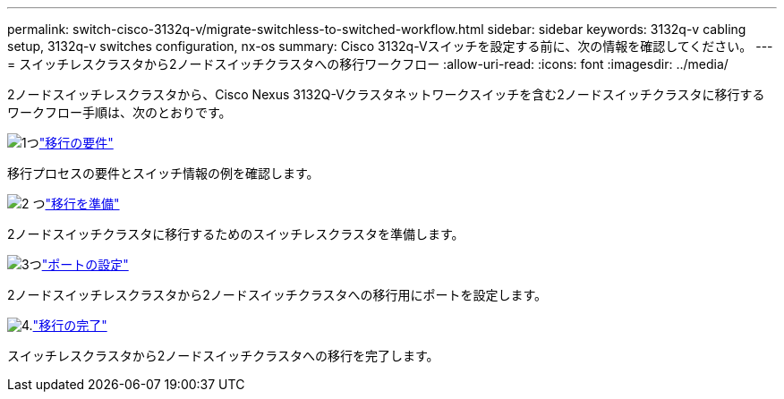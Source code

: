 ---
permalink: switch-cisco-3132q-v/migrate-switchless-to-switched-workflow.html 
sidebar: sidebar 
keywords: 3132q-v cabling setup, 3132q-v switches configuration, nx-os 
summary: Cisco 3132q-Vスイッチを設定する前に、次の情報を確認してください。 
---
= スイッチレスクラスタから2ノードスイッチクラスタへの移行ワークフロー
:allow-uri-read: 
:icons: font
:imagesdir: ../media/


[role="lead"]
2ノードスイッチレスクラスタから、Cisco Nexus 3132Q-Vクラスタネットワークスイッチを含む2ノードスイッチクラスタに移行するワークフロー手順は、次のとおりです。

.image:https://raw.githubusercontent.com/NetAppDocs/common/main/media/number-1.png["1つ"]link:migrate-switchless-to-switched-requirements.html["移行の要件"]
[role="quick-margin-para"]
移行プロセスの要件とスイッチ情報の例を確認します。

.image:https://raw.githubusercontent.com/NetAppDocs/common/main/media/number-2.png["2 つ"]link:migrate-switchless-prepare-to-migrate.html["移行を準備"]
[role="quick-margin-para"]
2ノードスイッチクラスタに移行するためのスイッチレスクラスタを準備します。

.image:https://raw.githubusercontent.com/NetAppDocs/common/main/media/number-3.png["3つ"]link:migrate-switchless-configure-ports.html["ポートの設定"]
[role="quick-margin-para"]
2ノードスイッチレスクラスタから2ノードスイッチクラスタへの移行用にポートを設定します。

.image:https://raw.githubusercontent.com/NetAppDocs/common/main/media/number-4.png["4."]link:migrate-switchless-complete-migration.html["移行の完了"]
[role="quick-margin-para"]
スイッチレスクラスタから2ノードスイッチクラスタへの移行を完了します。
